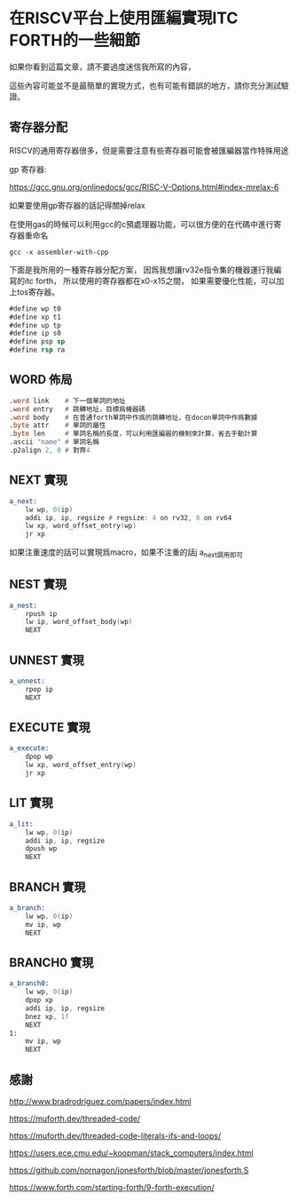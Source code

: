 * 在RISCV平台上使用匯編實現ITC FORTH的一些細節

如果你看到這篇文章，請不要過度迷信我所寫的內容，

這些內容可能並不是最簡單的實現方式，也有可能有錯誤的地方，請你充分測試驗證。

** 寄存器分配

RISCV的通用寄存器很多，但是需要注意有些寄存器可能會被匯編器當作特殊用途

gp 寄存器:

https://gcc.gnu.org/onlinedocs/gcc/RISC-V-Options.html#index-mrelax-6

如果要使用gp寄存器的話記得關掉relax

在使用gas的時候可以利用gcc的c預處理器功能，可以很方便的在代碼中進行寄存器重命名

#+BEGIN_SRC shell
gcc -x assembler-with-cpp
#+END_SRC

下面是我所用的一種寄存器分配方案，
因爲我想讓rv32e指令集的機器運行我編寫的itc forth，
所以使用的寄存器都在x0-x15之間，
如果需要優化性能，可以加上tos寄存器。

#+BEGIN_SRC asm
#define wp t0
#define xp t1
#define up tp
#define ip s0
#define psp sp
#define rsp ra
#+END_SRC

** WORD 佈局

#+BEGIN_SRC asm
  .word link    # 下一個單詞的地址
  .word entry   # 跳轉地址，目標爲機器碼
  .word body    # 在普通forth單詞中作爲的跳轉地址，在docon單詞中作爲數據
  .byte attr    # 單詞的屬性
  .byte len     # 單詞名稱的長度，可以利用匯編器的機制來計算，省去手動計算
  .ascii "name" # 單詞名稱
  .p2align 2, 0 # 對齊4
#+END_SRC

** NEXT 實現

#+BEGIN_SRC asm
  a_next:
	  lw wp, 0(ip)
	  addi ip, ip, regsize # regsize: 4 on rv32, 8 on rv64
	  lw xp, word_offset_entry(wp)
	  jr xp
#+END_SRC

如果注重速度的話可以實現爲macro，如果不注重的話j a_next調用即可

** NEST 實現

#+BEGIN_SRC asm
  a_nest:
	  rpush ip
	  lw ip, word_offset_body(wp)
	  NEXT
#+END_SRC

** UNNEST 實現

#+BEGIN_SRC asm
  a_unnest:
	  rpop ip
	  NEXT
#+END_SRC

** EXECUTE 實現

#+BEGIN_SRC asm
  a_execute:
	  dpop wp
	  lw xp, word_offset_entry(wp)
	  jr xp
#+END_SRC

** LIT 實現

#+BEGIN_SRC asm
  a_lit:
	  lw wp, 0(ip)
	  addi ip, ip, regsize
	  dpush wp
	  NEXT
#+END_SRC

** BRANCH 實現

#+BEGIN_SRC asm
  a_branch:
	  lw wp, 0(ip)
	  mv ip, wp
	  NEXT
#+END_SRC

** BRANCH0 實現

#+BEGIN_SRC asm
  a_branch0:
	  lw wp, 0(ip)
	  dpop xp
	  addi ip, ip, regsize
	  bnez xp, 1f
	  NEXT
  1:
	  mv ip, wp
	  NEXT
#+END_SRC

** 感謝

http://www.bradrodriguez.com/papers/index.html

https://muforth.dev/threaded-code/

https://muforth.dev/threaded-code-literals-ifs-and-loops/

https://users.ece.cmu.edu/~koopman/stack_computers/index.html

https://github.com/nornagon/jonesforth/blob/master/jonesforth.S

https://www.forth.com/starting-forth/9-forth-execution/
